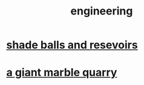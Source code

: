 :PROPERTIES:
:ID:       9229a918-375c-4e1b-b775-bf5da596a371
:END:
#+title: engineering
* [[id:eddb757b-52df-4214-86e3-2fca4953e2be][shade balls and resevoirs]]
* [[id:12364cd8-bc33-482b-84ca-0df360d428c3][a giant marble quarry]]
